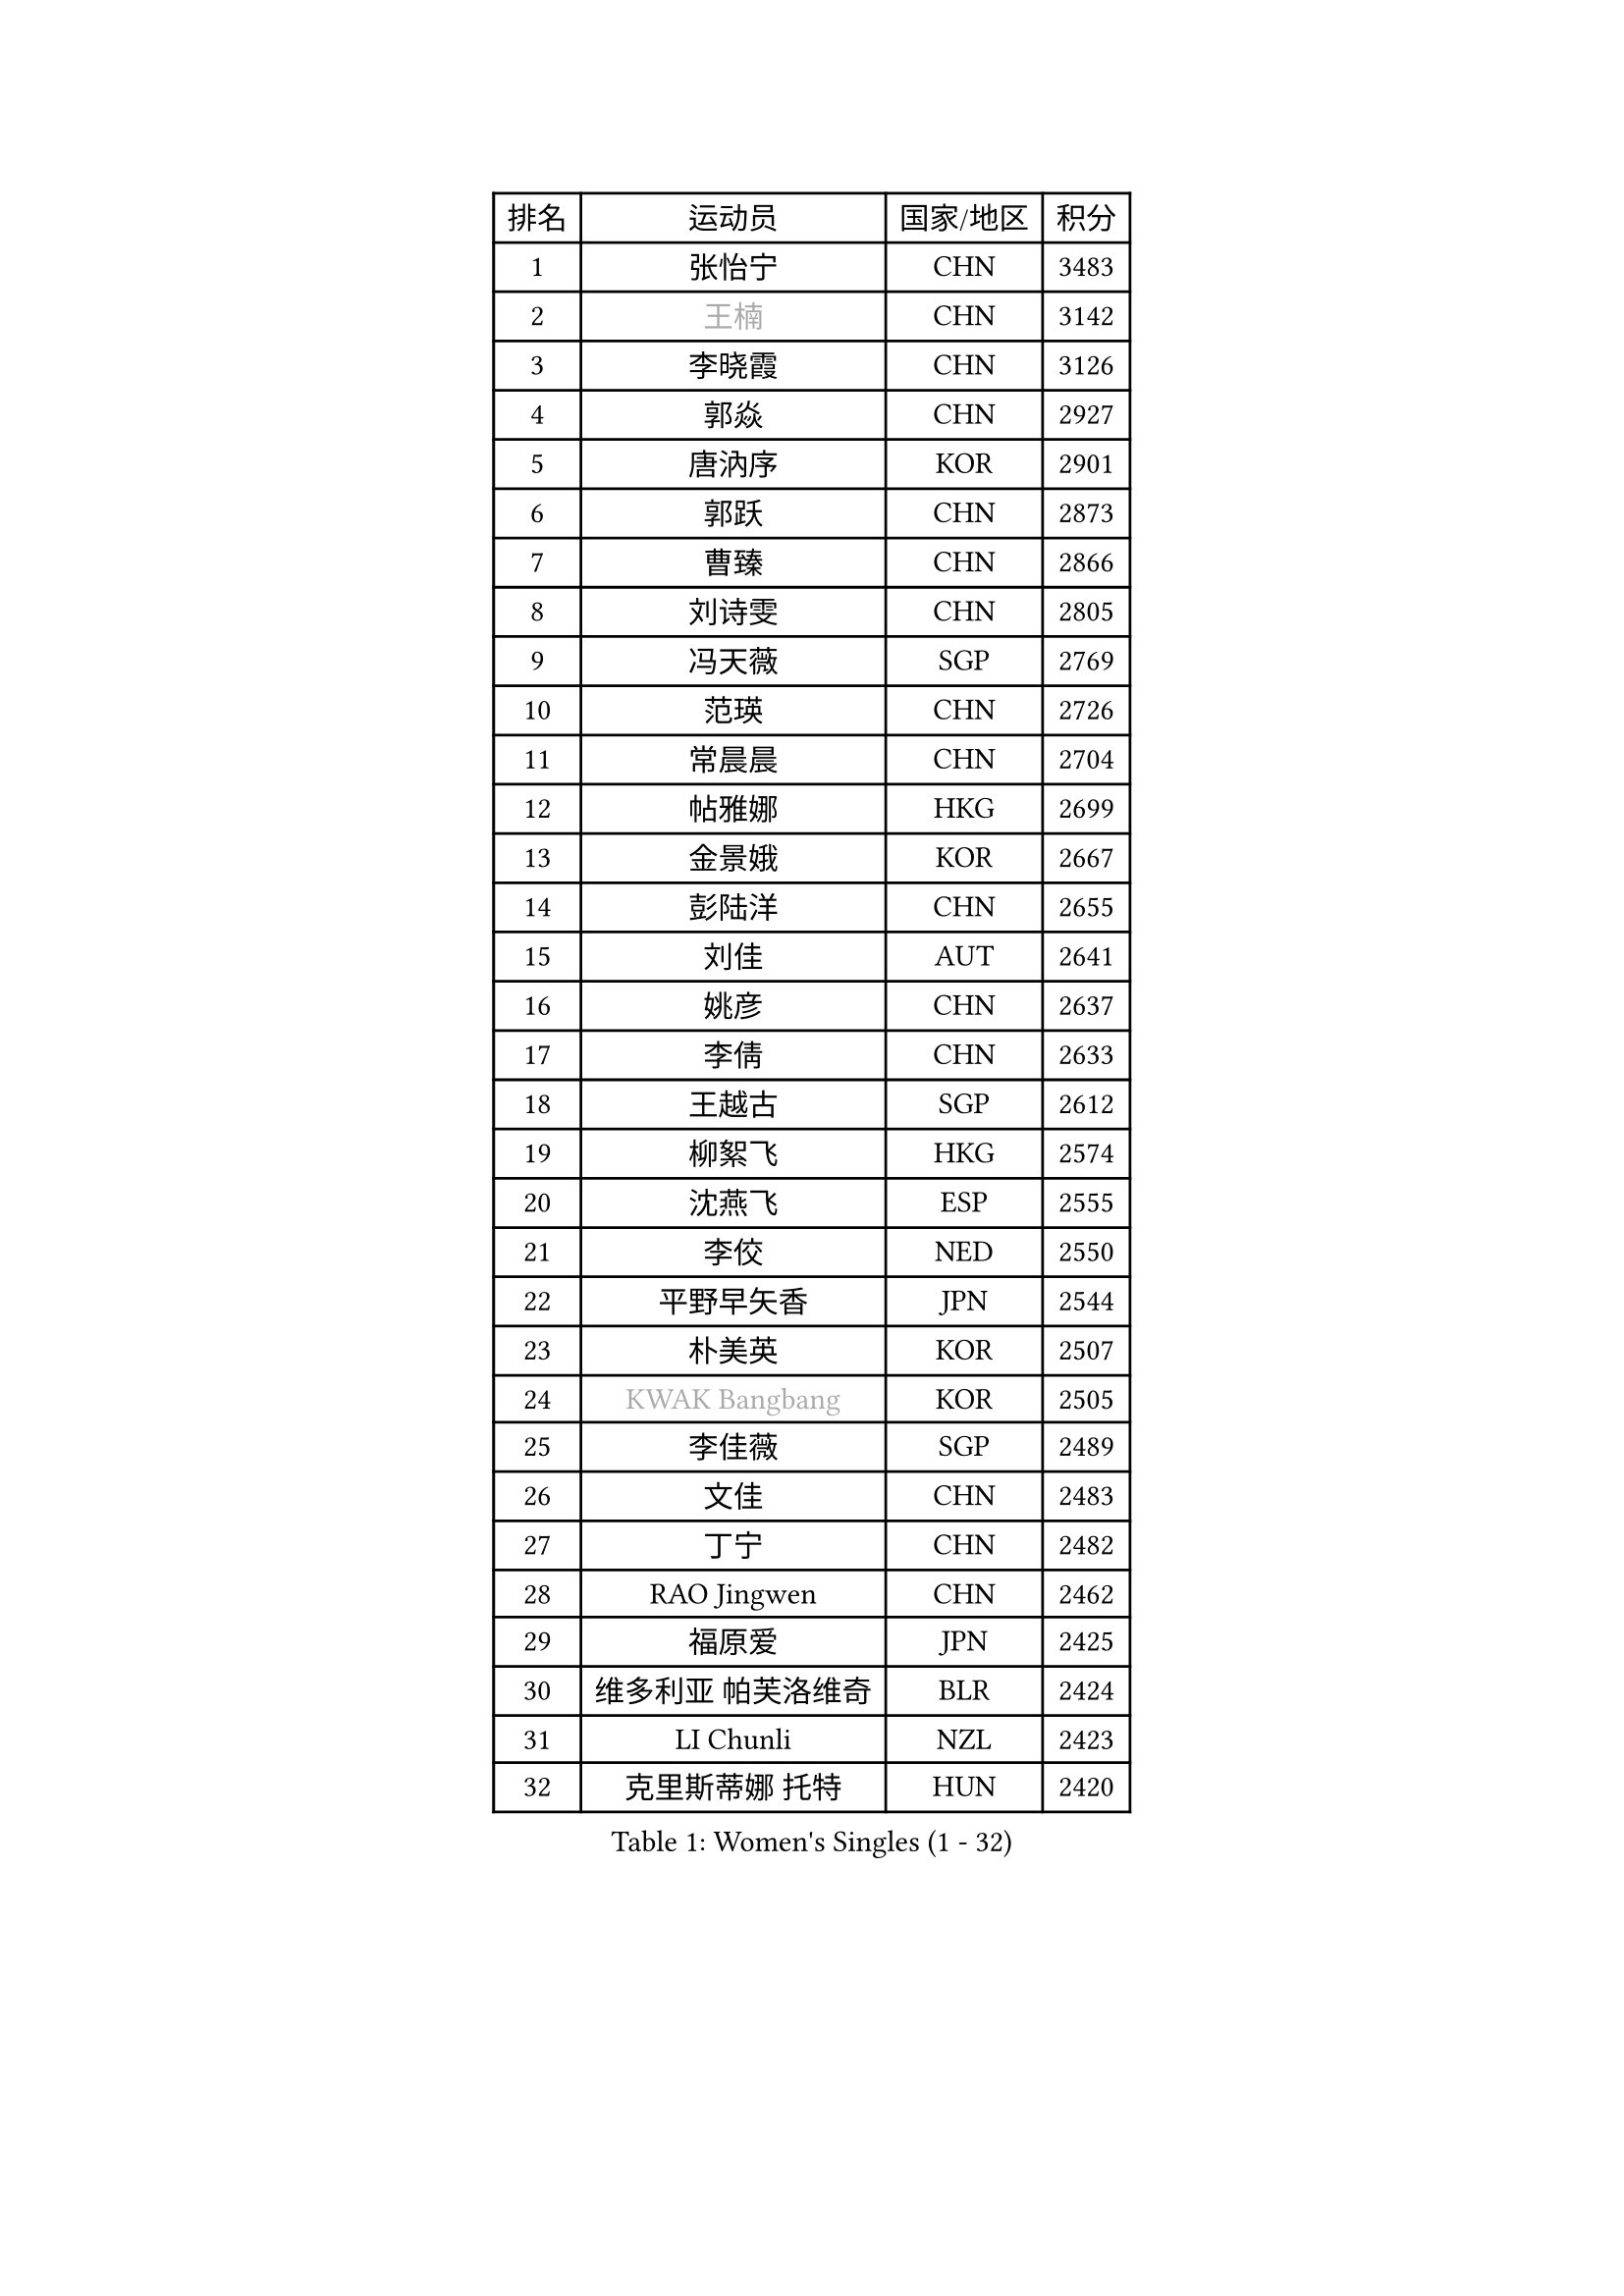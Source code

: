 
#set text(font: ("Courier New", "NSimSun"))
#figure(
  caption: "Women's Singles (1 - 32)",
    table(
      columns: 4,
      [排名], [运动员], [国家/地区], [积分],
      [1], [张怡宁], [CHN], [3483],
      [2], [#text(gray, "王楠")], [CHN], [3142],
      [3], [李晓霞], [CHN], [3126],
      [4], [郭焱], [CHN], [2927],
      [5], [唐汭序], [KOR], [2901],
      [6], [郭跃], [CHN], [2873],
      [7], [曹臻], [CHN], [2866],
      [8], [刘诗雯], [CHN], [2805],
      [9], [冯天薇], [SGP], [2769],
      [10], [范瑛], [CHN], [2726],
      [11], [常晨晨], [CHN], [2704],
      [12], [帖雅娜], [HKG], [2699],
      [13], [金景娥], [KOR], [2667],
      [14], [彭陆洋], [CHN], [2655],
      [15], [刘佳], [AUT], [2641],
      [16], [姚彦], [CHN], [2637],
      [17], [李倩], [CHN], [2633],
      [18], [王越古], [SGP], [2612],
      [19], [柳絮飞], [HKG], [2574],
      [20], [沈燕飞], [ESP], [2555],
      [21], [李佼], [NED], [2550],
      [22], [平野早矢香], [JPN], [2544],
      [23], [朴美英], [KOR], [2507],
      [24], [#text(gray, "KWAK Bangbang")], [KOR], [2505],
      [25], [李佳薇], [SGP], [2489],
      [26], [文佳], [CHN], [2483],
      [27], [丁宁], [CHN], [2482],
      [28], [RAO Jingwen], [CHN], [2462],
      [29], [福原爱], [JPN], [2425],
      [30], [维多利亚 帕芙洛维奇], [BLR], [2424],
      [31], [LI Chunli], [NZL], [2423],
      [32], [克里斯蒂娜 托特], [HUN], [2420],
    )
  )#pagebreak()

#set text(font: ("Courier New", "NSimSun"))
#figure(
  caption: "Women's Singles (33 - 64)",
    table(
      columns: 4,
      [排名], [运动员], [国家/地区], [积分],
      [33], [高军], [USA], [2415],
      [34], [#text(gray, "MIROU Maria")], [GRE], [2403],
      [35], [李洁], [NED], [2396],
      [36], [林菱], [HKG], [2396],
      [37], [吴佳多], [GER], [2394],
      [38], [JIA Jun], [CHN], [2394],
      [39], [KIM Jong], [PRK], [2393],
      [40], [TIKHOMIROVA Anna], [RUS], [2387],
      [41], [SCHALL Elke], [GER], [2386],
      [42], [SUN Jin], [CHN], [2384],
      [43], [YAN Chimei], [SMR], [2379],
      [44], [吴雪], [DOM], [2377],
      [45], [伊丽莎白 萨玛拉], [ROU], [2375],
      [46], [李恩姬], [KOR], [2371],
      [47], [FEHER Gabriela], [SRB], [2363],
      [48], [姜华珺], [HKG], [2362],
      [49], [PAVLOVICH Veronika], [BLR], [2358],
      [50], [MONTEIRO DODEAN Daniela], [ROU], [2353],
      [51], [KRAVCHENKO Marina], [ISR], [2350],
      [52], [塔玛拉 鲍罗斯], [CRO], [2345],
      [53], [CAO Lisi], [CHN], [2342],
      [54], [YIP Lily], [USA], [2342],
      [55], [WANG Chen], [CHN], [2336],
      [56], [于梦雨], [SGP], [2335],
      [57], [MOCROUSOV Elena], [MDA], [2324],
      [58], [SIBLEY Kelly], [ENG], [2323],
      [59], [石垣优香], [JPN], [2322],
      [60], [CHEN TONG Fei-Ming], [TPE], [2322],
      [61], [李倩], [POL], [2318],
      [62], [FUJINUMA Ai], [JPN], [2318],
      [63], [LI Xue], [FRA], [2318],
      [64], [倪夏莲], [LUX], [2314],
    )
  )#pagebreak()

#set text(font: ("Courier New", "NSimSun"))
#figure(
  caption: "Women's Singles (65 - 96)",
    table(
      columns: 4,
      [排名], [运动员], [国家/地区], [积分],
      [65], [GATINSKA Katalina], [BUL], [2298],
      [66], [冯亚兰], [CHN], [2293],
      [67], [侯美玲], [TUR], [2283],
      [68], [HIURA Reiko], [JPN], [2283],
      [69], [ODOROVA Eva], [SVK], [2270],
      [70], [FERLIANA Christine], [INA], [2270],
      [71], [XIAN Yifang], [FRA], [2269],
      [72], [STEFANOVA Nikoleta], [ITA], [2262],
      [73], [TASEI Mikie], [JPN], [2262],
      [74], [JEON Hyekyung], [KOR], [2256],
      [75], [KOMWONG Nanthana], [THA], [2252],
      [76], [木子], [CHN], [2235],
      [77], [FUHRER Monika], [SUI], [2235],
      [78], [KONISHI An], [JPN], [2228],
      [79], [#text(gray, "ASENOVA Tanya")], [BUL], [2225],
      [80], [乔治娜 波塔], [HUN], [2216],
      [81], [#text(gray, "YAN Xiaoshan")], [POL], [2204],
      [82], [石川佳纯], [JPN], [2203],
      [83], [孙蓓蓓], [SGP], [2202],
      [84], [单晓娜], [GER], [2197],
      [85], [HUANG Yi-Hua], [TPE], [2196],
      [86], [LU Yun-Feng], [TPE], [2195],
      [87], [KIM Kyungha], [KOR], [2189],
      [88], [福冈春菜], [JPN], [2189],
      [89], [#text(gray, "TODOROVIC Biljana")], [SLO], [2187],
      [90], [BOLLMEIER Nadine], [GER], [2186],
      [91], [ONO Shiho], [JPN], [2185],
      [92], [#text(gray, "KOSTROMINA Tatyana")], [BLR], [2182],
      [93], [JEE Minhyung], [AUS], [2181],
      [94], [#text(gray, "JIAO Yongli")], [ESP], [2180],
      [95], [KUZMINA Elena], [RUS], [2180],
      [96], [BILENKO Tetyana], [UKR], [2179],
    )
  )#pagebreak()

#set text(font: ("Courier New", "NSimSun"))
#figure(
  caption: "Women's Singles (97 - 128)",
    table(
      columns: 4,
      [排名], [运动员], [国家/地区], [积分],
      [97], [PASKAUSKIENE Ruta], [LTU], [2174],
      [98], [YU Kwok See], [HKG], [2172],
      [99], [郑怡静], [TPE], [2170],
      [100], [SKOV Mie], [DEN], [2160],
      [101], [MA Chao In], [MAC], [2158],
      [102], [TIMINA Elena], [NED], [2151],
      [103], [KO Somi], [KOR], [2150],
      [104], [#text(gray, "PAOVIC Sandra")], [CRO], [2149],
      [105], [RAMIREZ Sara], [ESP], [2141],
      [106], [#text(gray, "TAN Paey Fern")], [SGP], [2140],
      [107], [PETROVA Detelina], [BUL], [2139],
      [108], [BARTHEL Zhenqi], [GER], [2138],
      [109], [TAN Wenling], [ITA], [2138],
      [110], [MA Wenting], [NOR], [2137],
      [111], [#text(gray, "SIA Mee Mee")], [BRU], [2137],
      [112], [HAPONOVA Hanna], [UKR], [2133],
      [113], [YOON Sunae], [KOR], [2131],
      [114], [XU Jie], [POL], [2129],
      [115], [ERDELJI Anamaria], [SRB], [2125],
      [116], [EKHOLM Matilda], [SWE], [2124],
      [117], [KIM Junghyun], [KOR], [2116],
      [118], [DOLGIKH Maria], [RUS], [2111],
      [119], [石贺净], [KOR], [2110],
      [120], [PESOTSKA Margaryta], [UKR], [2109],
      [121], [YAMANASHI Yuri], [JPN], [2108],
      [122], [DRINKHALL Joanna], [ENG], [2107],
      [123], [KASABOVA Asya], [BUL], [2106],
      [124], [若宫三纱子], [JPN], [2105],
      [125], [DAS Mouma], [IND], [2103],
      [126], [TANIOKA Ayuka], [JPN], [2102],
      [127], [NTOULAKI Ekaterina], [GRE], [2102],
      [128], [徐孝元], [KOR], [2099],
    )
  )